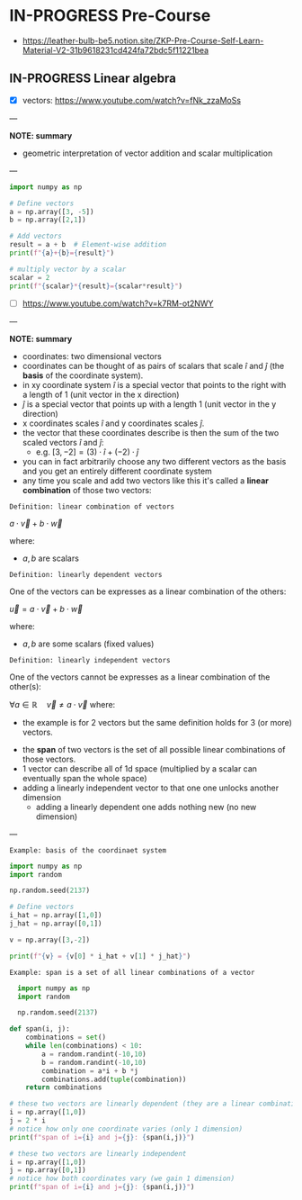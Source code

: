 * IN-PROGRESS Pre-Course
- https://leather-bulb-be5.notion.site/ZKP-Pre-Course-Self-Learn-Material-V2-31b9618231cd424fa72bdc5f11221bea
** IN-PROGRESS Linear algebra
- [X] vectors: https://www.youtube.com/watch?v=fNk_zzaMoSs

---

*NOTE: summary*

- geometric interpretation of vector addition and scalar multiplication

---


#+BEGIN_SRC jupyter-python :session zk :async yes
  import numpy as np

  # Define vectors
  a = np.array([3, -5])
  b = np.array([2,1])

  # Add vectors
  result = a + b  # Element-wise addition
  print(f"{a}+{b}={result}")

  # multiply vector by a scalar
  scalar = 2
  print(f"{scalar}*{result}={scalar*result}")
#+END_SRC

#+RESULTS:
: [ 3 -5]+[2 1]=[ 5 -4]
: 2*[ 5 -4]=[10 -8]

- [ ] https://www.youtube.com/watch?v=k7RM-ot2NWY

---

*NOTE: summary*

- coordinates: two dimensional vectors
- coordinates can be thought of as pairs of scalars that scale $\hat{i}$ and $\hat{j}$ (the *basis* of the coordinate system).
- in xy coordinate system $\hat{i}$ is a special vector that points to the right with a length of 1 (unit vector in the x direction)
- $\hat{j}$ is a special vector that points up with a length 1 (unit vector in the y direction)
- x coordinates scales $\hat{i}$ and y coordinates scales $\hat{j}$.
- the vector that these coordinates describe is then the sum of the two scaled vectors $\hat{i}$ and $\hat{j}$:
  - e.g. $[3,-2] = (3) \cdot \hat{i} + (-2)\cdot \hat{j}$
- you can in fact arbitrarily choose any two different vectors as the basis and you get an entirely different coordinate system
- any time you scale and add two vectors like this it's called a *linear combination* of those two vectors:

=Definition: linear combination of vectors=

$a \cdot \vec{v} + b\cdot \vec{w}$

where:
- $a,b$ are scalars

=Definition: linearly dependent vectors=

One of the vectors can be expresses as a linear combination of the others:

$\vec{u} = a \cdot \vec{v} + b\cdot \vec{w}$

where:
- $a,b$ are some scalars (fixed values)

=Definition: linearly independent vectors=

One of the vectors cannot be expresses as a linear combination of the other(s):

$\forall a\in \mathbb{R} \hspace{1em} \vec{v} \neq a \cdot \vec{v}$
where:
 - the example is for 2 vectors but the same definition holds for 3 (or more) vectors.

- the *span* of two vectors is the set of all possible linear combinations of those vectors.
- 1 vector can describe all of 1d space (multiplied by a scalar can eventually span the whole space)
- adding a linearly independent vector to that one one unlocks another dimension
  - adding a linearly dependent one adds nothing new (no new dimension)
---

=Example: basis of the coordinaet system=

#+BEGIN_SRC jupyter-python :session zk :async yes
  import numpy as np
  import random

  np.random.seed(2137)

  # Define vectors
  i_hat = np.array([1,0])
  j_hat = np.array([0,1])

  v = np.array([3,-2])

  print(f"{v} = {v[0] * i_hat + v[1] * j_hat}")
#+END_SRC

#+RESULTS:
: [ 3 -2] = [ 3 -2]

=Example: span is a set of all linear combinations of a vector=

#+BEGIN_SRC jupyter-python :session zk :async yes
  import numpy as np
  import random

  np.random.seed(2137)

def span(i, j):
    combinations = set()
    while len(combinations) < 10:
        a = random.randint(-10,10)
        b = random.randint(-10,10)
        combination = a*i + b *j
        combinations.add(tuple(combination))
    return combinations

# these two vectors are linearly dependent (they are a linear combination of one another)
i = np.array([1,0]) 
j = 2 * i
# notice how only one coordinate varies (only 1 dimension)
print(f"span of i={i} and j={j}: {span(i,j)}")

# these two vectors are linearly independent
i = np.array([1,0]) 
j = np.array([0,1]) 
# notice how both coordinates vary (we gain 1 dimension)
print(f"span of i={i} and j={j}: {span(i,j)}")
#+END_SRC

#+RESULTS:
: span of i=[1 0] and j=[2 0]: {(-8, 0), (4, 0), (-12, 0), (-17, 0), (-27, 0), (7, 0), (13, 0), (10, 0), (6, 0), (1, 0)}
: span of i=[1 0] and j=[0 1]: {(-9, -9), (4, 1), (2, -3), (1, 1), (3, 10), (-6, -3), (2, 9), (1, -3), (-8, -2), (-10, 8)}

